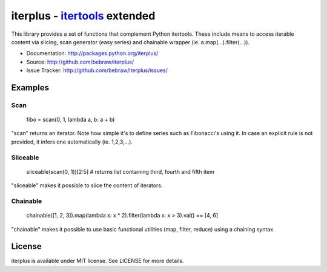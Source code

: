 iterplus - itertools_ extended
==============================

This library provides a set of functions that complement Python itertools. These include means to access iterable content via slicing, scan generator (easy series) and chainable wrapper (ie. a.map(...).filter(...)).

* Documentation: http://packages.python.org/iterplus/
* Source: http://github.com/bebraw/iterplus/
* Issue Tracker: http://github.com/bebraw/iterplus/issues/

Examples
--------

Scan
^^^^

    fibo = scan(0, 1, lambda a, b: a + b)

"scan" returns an iterator. Note how simple it's to define series such as Fibonacci's using it. In case an explicit rule is not provided, it infers one automatically (ie. 1,2,3,...).

Sliceable
^^^^^^^^^

    sliceable(scan(0, 1))[2:5] # returns list containing third, fourth and fifth item

"sliceable" makes it possible to slice the content of iterators.

Chainable
^^^^^^^^^

    chainable([1, 2, 3]).map(lambda x: x * 2).filter(lambda x: x > 3).val() == [4, 6]

"chainable" makes it possible to use basic functional utilities (map, filter, reduce) using a chaining syntax.

.. _itertools: http://docs.python.org/library/itertools.html

License
-------

iterplus is available under MIT license. See LICENSE for more details.

